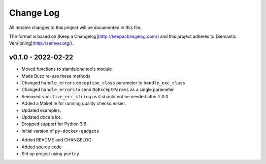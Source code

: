 ************
 Change Log
************

All notable changes to this project will be documented in this file.

The format is based on [Keep a Changelog](http://keepachangelog.com/)
and this project adheres to [Semantic Versioning](http://semver.org/).

v0.1.0 - 2022-02-22
-------------------
* Moved functions to standalone tools module
* Made Buzz re-use these methods
* Changed ``handle_errors`` ``exception_class`` parameter to ``handle_exc_class``
* Changed ``handle_errors`` to send ``DoExceptParams`` as a single parameter
* Removed ``sanitize_err_string`` as it should not be needed after 2.0.0
* Added a Makefile for running quality checks easier.
* Updated examples.
* Updated docs a lot.
* Dropped support for Python 3.6

* Initial version of ``py-docker-gadgets``
- Added README and CHANGELOG
- Added source code
- Set up project using ``poetry``
